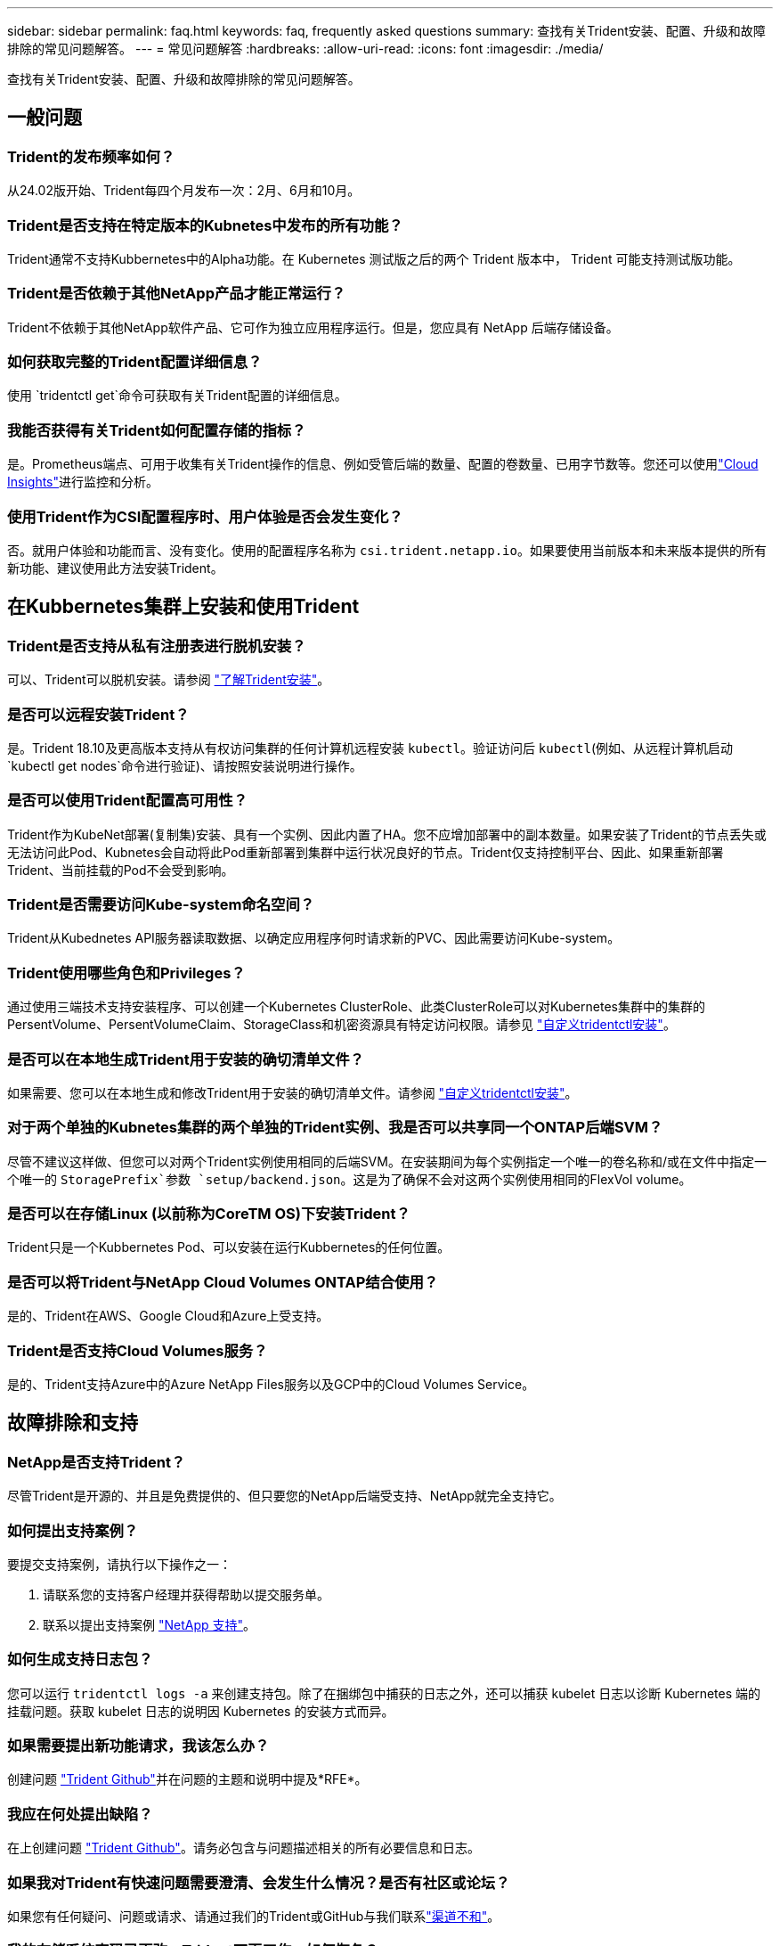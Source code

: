 ---
sidebar: sidebar 
permalink: faq.html 
keywords: faq, frequently asked questions 
summary: 查找有关Trident安装、配置、升级和故障排除的常见问题解答。 
---
= 常见问题解答
:hardbreaks:
:allow-uri-read: 
:icons: font
:imagesdir: ./media/


[role="lead"]
查找有关Trident安装、配置、升级和故障排除的常见问题解答。



== 一般问题



=== Trident的发布频率如何？

从24.02版开始、Trident每四个月发布一次：2月、6月和10月。



=== Trident是否支持在特定版本的Kubnetes中发布的所有功能？

Trident通常不支持Kubbernetes中的Alpha功能。在 Kubernetes 测试版之后的两个 Trident 版本中， Trident 可能支持测试版功能。



=== Trident是否依赖于其他NetApp产品才能正常运行？

Trident不依赖于其他NetApp软件产品、它可作为独立应用程序运行。但是，您应具有 NetApp 后端存储设备。



=== 如何获取完整的Trident配置详细信息？

使用 `tridentctl get`命令可获取有关Trident配置的详细信息。



=== 我能否获得有关Trident如何配置存储的指标？

是。Prometheus端点、可用于收集有关Trident操作的信息、例如受管后端的数量、配置的卷数量、已用字节数等。您还可以使用link:https://docs.netapp.com/us-en/cloudinsights/["Cloud Insights"^]进行监控和分析。



=== 使用Trident作为CSI配置程序时、用户体验是否会发生变化？

否。就用户体验和功能而言、没有变化。使用的配置程序名称为 `csi.trident.netapp.io`。如果要使用当前版本和未来版本提供的所有新功能、建议使用此方法安装Trident。



== 在Kubbernetes集群上安装和使用Trident



=== Trident是否支持从私有注册表进行脱机安装？

可以、Trident可以脱机安装。请参阅 link:../trident-get-started/kubernetes-deploy.html["了解Trident安装"^]。



=== 是否可以远程安装Trident？

是。Trident 18.10及更高版本支持从有权访问集群的任何计算机远程安装 `kubectl`。验证访问后 `kubectl`(例如、从远程计算机启动 `kubectl get nodes`命令进行验证)、请按照安装说明进行操作。



=== 是否可以使用Trident配置高可用性？

Trident作为KubeNet部署(复制集)安装、具有一个实例、因此内置了HA。您不应增加部署中的副本数量。如果安装了Trident的节点丢失或无法访问此Pod、Kubnetes会自动将此Pod重新部署到集群中运行状况良好的节点。Trident仅支持控制平台、因此、如果重新部署Trident、当前挂载的Pod不会受到影响。



=== Trident是否需要访问Kube-system命名空间？

Trident从Kubednetes API服务器读取数据、以确定应用程序何时请求新的PVC、因此需要访问Kube-system。



=== Trident使用哪些角色和Privileges？

通过使用三端技术支持安装程序、可以创建一个Kubernetes ClusterRole、此类ClusterRole可以对Kubernetes集群中的集群的PersentVolume、PersentVolumeClaim、StorageClass和机密资源具有特定访问权限。请参见 link:../trident-get-started/kubernetes-customize-deploy-tridentctl.html["自定义tridentctl安装"^]。



=== 是否可以在本地生成Trident用于安装的确切清单文件？

如果需要、您可以在本地生成和修改Trident用于安装的确切清单文件。请参阅 link:trident-get-started/kubernetes-customize-deploy-tridentctl.html["自定义tridentctl安装"^]。



=== 对于两个单独的Kubnetes集群的两个单独的Trident实例、我是否可以共享同一个ONTAP后端SVM？

尽管不建议这样做、但您可以对两个Trident实例使用相同的后端SVM。在安装期间为每个实例指定一个唯一的卷名称和/或在文件中指定一个唯一的 `StoragePrefix`参数 `setup/backend.json`。这是为了确保不会对这两个实例使用相同的FlexVol volume。



=== 是否可以在存储Linux (以前称为CoreTM OS)下安装Trident？

Trident只是一个Kubbernetes Pod、可以安装在运行Kubbernetes的任何位置。



=== 是否可以将Trident与NetApp Cloud Volumes ONTAP结合使用？

是的、Trident在AWS、Google Cloud和Azure上受支持。



=== Trident是否支持Cloud Volumes服务？

是的、Trident支持Azure中的Azure NetApp Files服务以及GCP中的Cloud Volumes Service。



== 故障排除和支持



=== NetApp是否支持Trident？

尽管Trident是开源的、并且是免费提供的、但只要您的NetApp后端受支持、NetApp就完全支持它。



=== 如何提出支持案例？

要提交支持案例，请执行以下操作之一：

. 请联系您的支持客户经理并获得帮助以提交服务单。
. 联系以提出支持案例 https://www.netapp.com/company/contact-us/support/["NetApp 支持"^]。




=== 如何生成支持日志包？

您可以运行 `tridentctl logs -a` 来创建支持包。除了在捆绑包中捕获的日志之外，还可以捕获 kubelet 日志以诊断 Kubernetes 端的挂载问题。获取 kubelet 日志的说明因 Kubernetes 的安装方式而异。



=== 如果需要提出新功能请求，我该怎么办？

创建问题 https://github.com/NetApp/trident["Trident Github"^]并在问题的主题和说明中提及*RFE*。



=== 我应在何处提出缺陷？

在上创建问题 https://github.com/NetApp/trident["Trident Github"^]。请务必包含与问题描述相关的所有必要信息和日志。



=== 如果我对Trident有快速问题需要澄清、会发生什么情况？是否有社区或论坛？

如果您有任何疑问、问题或请求、请通过我们的Trident或GitHub与我们联系link:https://discord.gg/NetApp["渠道不和"^]。



=== 我的存储系统密码已更改、Trident不再工作、如何恢复？

使用更新后端的密码 `tridentctl update backend myBackend -f </path/to_new_backend.json> -n trident`。替换 `myBackend` 在示例中、使用后端名称、和 ``/path/to_new_backend.json` 路径正确 `backend.json` 文件



=== Trident找不到我的Kubbernetes节点。如何修复此问题？

Trident找不到Kubnetes节点的可能情形有两种。这可能是因为 Kubernetes 中的网络问题描述或 DNS 问题描述。在每个 Kubernetes 节点上运行的 Trident 节点取消设置必须能够与 Trident 控制器进行通信，以便向 Trident 注册该节点。如果在安装Trident后发生网络连接更改、则只有在添加到集群中的新Kubnetes节点上才会遇到此问题。



=== 如果 Trident POD 被销毁，是否会丢失数据？

如果 Trident POD 被销毁，数据不会丢失。三元数据存储在CRD对象中。已由 Trident 配置的所有 PV 都将正常运行。



== 升级Trident



=== 是否可以直接从旧版本升级到新版本（跳过几个版本）？

NetApp支持将Trident从一个主要版本升级到下一个即时主要版本。您可以从 18.xx 升级到 19.xx ，从 19.xx 升级到 20.xx 等。在生产部署之前，您应在实验室中测试升级。



=== 是否可以将 Trident 降级到先前版本？

如果您需要修复在升级、依赖关系问题或升级失败或不完整后发现的错误、则应link:trident-managing-k8s/uninstall-trident.html["卸载Trident"]按照该版本的特定说明重新安装早期版本。这是降级到早期版本的唯一建议方法。



== 管理后端和卷



=== 是否需要在ONTAP后端定义文件中同时定义管理和数据LIF？

管理LIF为必填项。DataLIF因情况而异：

* ONTAP SAN：不为iSCSI指定。Trident使用link:https://docs.netapp.com/us-en/ontap/san-admin/selective-lun-map-concept.html["ONTAP 选择性LUN映射"^]发现建立多路径会话所需的iCI LUN。如果明确定义、则会生成警告 `dataLIF`。有关详细信息、请参见 link:trident-use/ontap-san-examples.html["ONTAP SAN配置选项和示例"] 。
* ONTAP NAS：NetApp建议指定 `dataLIF`。如果未提供此参数、则Trident将从SVM提取数据LIF。您可以指定要用于NFS挂载操作的完全限定域名(FQDN)、以便创建轮叫DNS来在多个dataLIF之间进行负载平衡。有关详细信息、请参见link:trident-use/ontap-nas-examples.html["ONTAP NAS配置选项和示例"]




=== Trident是否可以为ONTAP后端配置CHAP？

是。Trident支持对ONTAP后端使用双向CHAP。这需要在后端配置中进行设置 `useCHAP=true`。



=== 如何使用Trident管理导出策略？

从20.04版开始、Trident可以动态创建和管理导出策略。这样，存储管理员便可在其后端配置中提供一个或多个 CIDR 块，并使 Trident 将属于这些范围的节点 IP 添加到其创建的导出策略中。通过这种方式、Trident会自动管理在给定CIDR中具有IP的节点的规则添加和删除。



=== IPv6地址是否可用于管理和DataLIF？

Trident支持为以下项定义IPv6地址：

* `managementLIF` 和 `dataLIF` 适用于ONTAP NAS后端。
* `managementLIF` 适用于ONTAP SAN后端。您无法指定 `dataLIF` 在ONTAP SAN后端。


必须使用标志(对于 `tridentctl`安装)、(对于Trident operator)或(对于 `tridentTPv6`Helm安装)安装Trident `--use-ipv6`、 `IPv6`才能使其在IPv6上运行。



=== 是否可以在后端更新管理 LIF ？

可以，可以使用 `tridentctl update backend` 命令更新后端管理 LIF 。



=== 是否可以更新后端的DataLIF？

您只能在和 `ontap-nas-economy`上更新DataLIF `ontap-nas`。



=== 是否可以在Trident中为Kubnetes创建多个后端？

Trident可以同时支持多个后端、可以使用相同的驱动程序、也可以使用不同的驱动程序。



=== Trident如何存储后端凭据？

Trident将后端凭据存储为Kubnetes密码。



=== Trident如何选择特定后端？

如果无法使用后端属性自动为某个类选择合适的池，则会使用 `storagePools` 和 `addtionalStoragePools` 参数来选择一组特定的池。



=== 如何确保Trident不会从特定后端进行配置？

 `excludeStoragePools`参数用于筛选Trident用于配置的池集、并将删除所有匹配的池。



=== 如果有多个同类型的后端、Trident如何选择要使用的后端？

如果有多个已配置的相同类型的后端，Trident将根据和 `PersistentVolumeClaim`中的参数选择适当的后端 `StorageClass`。例如，如果有多个ONTAP－NAS驱动程序后端，则Trident会尝试匹配和 `PersistentVolumeClaim`中的参数， `StorageClass`并组合和匹配可满足和 `PersistentVolumeClaim`中所列要求的后端 `StorageClass`。如果有多个后端与请求匹配、则Trident会随机从其中一个后端中进行选择。



=== Trident是否支持使用Element或SolidFire的双向CHAP？

是的。



=== Trident如何在ONTAP卷上部署qtrees？一个卷可以部署多少个 qtree ？

该驱动程序可 `ontap-nas-economy`在同一个FlexVol volume中创建多达200个qtrees (可在50到300之间配置)、每个集群节点创建100、000个qtrees、每个集群创建240万个qtrees。当您输入由经济型驱动程序提供服务的新 `PersistentVolumeClaim`时、驱动程序将查看是否已存在可为新qtree提供服务的FlexVol volume。如果不存在可为qtree提供服务的FlexVol volume、则会创建一个新的FlexVol volume。



=== 如何为在 ONTAP NAS 上配置的卷设置 Unix 权限？

您可以通过在后端定义文件中设置参数来对Trident配置的卷设置Unix权限。



=== 如何在配置卷时配置一组显式 ONTAP NFS 挂载选项？

默认情况下、Trident不会在Kubbernetes中将挂载选项设置为任何值。要在Kubnetes存储类中指定挂载选项，请按照给定的示例进行操作link:https://github.com/NetApp/trident/blob/master/trident-installer/sample-input/storage-class-samples/storage-class-ontapnas-k8s1.8-mountoptions.yaml["此处"^]。



=== 如何将配置的卷设置为特定导出策略？

要允许相应的主机访问卷，请使用后端定义文件中配置的 `exportPolicy` 参数。



=== 如何使用ONTAP通过Trident设置卷加密？

您可以使用后端定义文件中的加密参数在 Trident 配置的卷上设置加密。有关详细信息、请参见：link:trident-reco/security-reco.html#use-trident-with-nve-and-nae["Trident如何与NVE和NAE配合使用"]



=== 通过Trident为ONTAP实施QoS的最佳方式是什么？

使用 `StorageClasses` 为 ONTAP 实施 QoS 。



=== 如何通过Trident指定精简配置或厚配置？

ONTAP 驱动程序支持精简或厚配置。ONTAP 驱动程序默认为精简配置。如果需要厚配置，则应配置后端定义文件或 `StorageClass` 。如果同时配置了这两者，则 `StorageClass` 优先。为 ONTAP 配置以下内容：

. 在 `StorageClass` 上，将 `provisioningType` 属性设置为 thick 。
. 在后端定义文件中，通过将 `backend spaceReserve 参数` 设置为 volume 来启用厚卷。




=== 如何确保即使意外删除了 PVC 也不会删除所使用的卷？

从版本 1.10 开始， Kubernetes 会自动启用 PVC 保护。



=== 是否可以增加Trident创建的NFS PVC的大小？

是。您可以扩展由Trident创建的PVC。请注意，卷自动增长是一项 ONTAP 功能，不适用于 Trident 。



=== 是否可以在卷处于 SnapMirror 数据保护（ DP ）或脱机模式时导入它？

如果外部卷处于 DP 模式或脱机，则卷导入将失败。您会收到以下错误消息：

[listing]
----
Error: could not import volume: volume import failed to get size of volume: volume <name> was not found (400 Bad Request) command terminated with exit code 1.
Make sure to remove the DP mode or put the volume online before importing the volume.
----


=== 如何将资源配额转换为 NetApp 集群？

只要 NetApp 存储具有容量， Kubernetes 存储资源配额就应起作用。如果NetApp存储因容量不足而无法支持Kubbernetes配额设置、则Trident会尝试配置、但会出错。



=== 是否可以使用Trident创建卷快照？

是。Trident支持按需创建卷快照以及从快照创建持久卷。要从快照创建PV,请确保 `VolumeSnapshotDataSource`已启用功能门。



=== 哪些驱动程序支持Trident卷快照？

从目前开始，我们为 `ontap-nas` ， `ontap-nas-flexgroup` ， `ontap-san` ， `ontap-san-economics` ， `solidfire-san` ， `GCP-CVS` 和 `azure-netapp-files` 后端驱动程序。



=== 如何使用ONTAP为Trident配置的卷创建快照备份？

此功能可从 `ontap-nas` ， `ontap-san` 和 `ontap-nas-flexgroup` 驱动程序获得。您也可以在 FlexVol 级别为 `ontap-san-economy` 驱动程序指定 `snapshotPolicy` 。

此功能也适用于 `ontap-nas-economy`驱动程序、但适用于FlexVol volume级别粒度、而不适用于qtree级别粒度。要为Trident配置的卷创建快照、请将backend参数选项设置为ONTAP后端 `snapshotPolicy`上定义的所需快照策略。Trident无法识别存储控制器创建的任何快照。



=== 是否可以为通过Trident配置的卷设置快照预留百分比？

可以、您可以通过在后端定义文件中设置属性来预留特定百分比的磁盘空间、用于通过Trident存储Snapshot副本 `snapshotReserve`。如果您已在后端定义文件中配置 `snapshotPolicy`和 `snapshotReserve`、则会根据后端文件中提及的百分比设置快照预留百分比 `snapshotReserve`。如果未提及此 `snapshotReserve`百分比数、则默认情况下、ONTAP会将快照预留百分比设置为5。如果此 `snapshotPolicy`选项设置为none、则快照预留百分比将设置为0。



=== 是否可以直接访问卷快照目录和复制文件？

可以，您可以通过在后端定义文件中设置 `snapshotDir` 参数来访问 Trident 配置的卷上的 Snapshot 目录。



=== 是否可以通过Trident为卷设置SnapMirror？

目前，必须使用 ONTAP 命令行界面或 OnCommand 系统管理器在外部设置 SnapMirror 。



=== 如何将永久性卷还原到特定 ONTAP 快照？

要将卷还原到 ONTAP 快照，请执行以下步骤：

. 暂停正在使用永久性卷的应用程序 POD 。
. 通过 ONTAP 命令行界面或 OnCommand 系统管理器还原到所需的快照。
. 重新启动应用程序 POD 。




=== Trident是否可以在配置了负载共享镜像的SVM上配置卷？

可以为通过NFS提供数据的SVM的根卷创建负载共享镜像。ONTAP 会自动为Trident创建的卷更新负载共享镜像。这可能会导致卷挂载延迟。使用Trident创建多个卷时、配置卷取决于ONTAP 更新负载共享镜像。



=== 如何区分每个客户 / 租户的存储类使用情况？

Kubernetes 不允许在命名空间中使用存储类。但是，您可以使用 Kubernetes 通过使用每个命名空间的存储资源配额来限制每个命名空间的特定存储类的使用。要拒绝特定命名空间对特定存储的访问，请将该存储类的资源配额设置为 0 。
